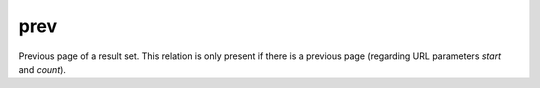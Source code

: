 prev
=====

Previous page of a result set. This relation is only present if there is a previous page (regarding URL parameters `start` and `count`).
